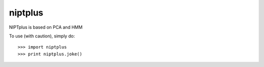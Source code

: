 niptplus
--------
NIPTplus is based on PCA and HMM

To use (with caution), simply do::

    >>> import niptplus
    >>> print niptplus.joke()

